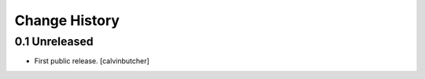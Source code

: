 Change History
**************

0.1 Unreleased
================

- First public release.
  [calvinbutcher]

